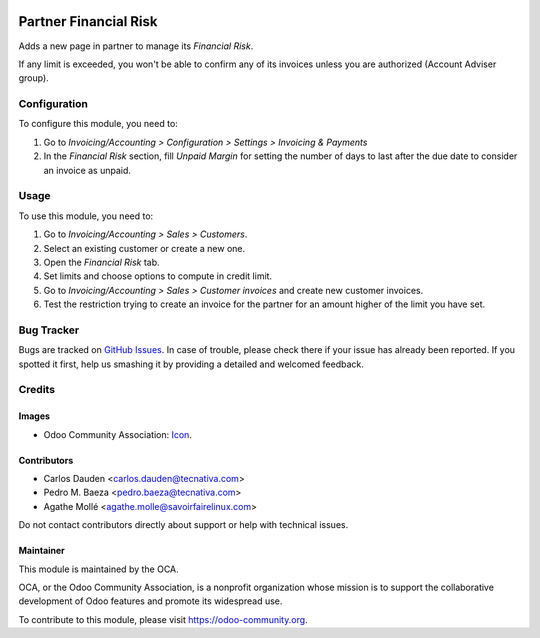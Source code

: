 .. image:: https://img.shields.io/badge/licence-AGPL--3-blue.svg
    :target: http://www.gnu.org/licenses/agpl-3.0-standalone.html
    :alt: License: AGPL-3

======================
Partner Financial Risk
======================

Adds a new page in partner to manage its *Financial Risk*.

If any limit is exceeded, you won't be able to confirm any of its invoices
unless you are authorized (Account Adviser group).

Configuration
=============

To configure this module, you need to:

#. Go to *Invoicing/Accounting > Configuration > Settings > Invoicing & Payments*
#. In the *Financial Risk* section, fill *Unpaid Margin* for setting the number
   of days to last after the due date to consider an invoice as unpaid.

Usage
=====

To use this module, you need to:

#. Go to *Invoicing/Accounting > Sales > Customers*.
#. Select an existing customer or create a new one.
#. Open the *Financial Risk* tab.
#. Set limits and choose options to compute in credit limit.
#. Go to *Invoicing/Accounting > Sales > Customer invoices* and create new
   customer invoices.
#. Test the restriction trying to create an invoice for the partner for an
   amount higher of the limit you have set.

.. image:: https://odoo-community.org/website/image/ir.attachment/5784_f2813bd/datas
   :alt: Try me on Runbot
   :target: https://runbot.odoo-community.org/runbot/134/10.0


Bug Tracker
===========

Bugs are tracked on `GitHub Issues
<https://github.com/OCA/partner-contact/issues>`_. In case of trouble, please
check there if your issue has already been reported. If you spotted it first,
help us smashing it by providing a detailed and welcomed feedback.


Credits
=======

Images
------

* Odoo Community Association: `Icon <https://github.com/OCA/maintainer-tools/blob/master/template/module/static/description/icon.svg>`_.

Contributors
------------

* Carlos Dauden <carlos.dauden@tecnativa.com>
* Pedro M. Baeza <pedro.baeza@tecnativa.com>
* Agathe Mollé <agathe.molle@savoirfairelinux.com>

Do not contact contributors directly about support or help with technical issues.

Maintainer
----------

.. image:: https://odoo-community.org/logo.png
   :alt: Odoo Community Association
   :target: https://odoo-community.org

This module is maintained by the OCA.

OCA, or the Odoo Community Association, is a nonprofit organization whose
mission is to support the collaborative development of Odoo features and
promote its widespread use.

To contribute to this module, please visit https://odoo-community.org.
